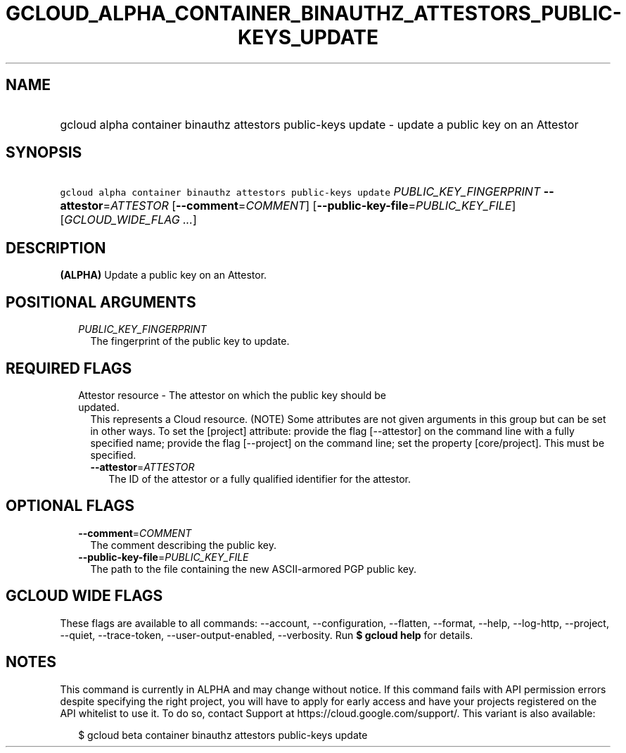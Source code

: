 
.TH "GCLOUD_ALPHA_CONTAINER_BINAUTHZ_ATTESTORS_PUBLIC\-KEYS_UPDATE" 1



.SH "NAME"
.HP
gcloud alpha container binauthz attestors public\-keys update \- update a public key on an Attestor



.SH "SYNOPSIS"
.HP
\f5gcloud alpha container binauthz attestors public\-keys update\fR \fIPUBLIC_KEY_FINGERPRINT\fR \fB\-\-attestor\fR=\fIATTESTOR\fR [\fB\-\-comment\fR=\fICOMMENT\fR] [\fB\-\-public\-key\-file\fR=\fIPUBLIC_KEY_FILE\fR] [\fIGCLOUD_WIDE_FLAG\ ...\fR]



.SH "DESCRIPTION"

\fB(ALPHA)\fR Update a public key on an Attestor.



.SH "POSITIONAL ARGUMENTS"

.RS 2m
.TP 2m
\fIPUBLIC_KEY_FINGERPRINT\fR
The fingerprint of the public key to update.


.RE
.sp

.SH "REQUIRED FLAGS"

.RS 2m
.TP 2m

Attestor resource \- The attestor on which the public key should be updated.
This represents a Cloud resource. (NOTE) Some attributes are not given arguments
in this group but can be set in other ways. To set the [project] attribute:
provide the flag [\-\-attestor] on the command line with a fully specified name;
provide the flag [\-\-project] on the command line; set the property
[core/project]. This must be specified.

.RS 2m
.TP 2m
\fB\-\-attestor\fR=\fIATTESTOR\fR
The ID of the attestor or a fully qualified identifier for the attestor.


.RE
.RE
.sp

.SH "OPTIONAL FLAGS"

.RS 2m
.TP 2m
\fB\-\-comment\fR=\fICOMMENT\fR
The comment describing the public key.

.TP 2m
\fB\-\-public\-key\-file\fR=\fIPUBLIC_KEY_FILE\fR
The path to the file containing the new ASCII\-armored PGP public key.


.RE
.sp

.SH "GCLOUD WIDE FLAGS"

These flags are available to all commands: \-\-account, \-\-configuration,
\-\-flatten, \-\-format, \-\-help, \-\-log\-http, \-\-project, \-\-quiet,
\-\-trace\-token, \-\-user\-output\-enabled, \-\-verbosity. Run \fB$ gcloud
help\fR for details.



.SH "NOTES"

This command is currently in ALPHA and may change without notice. If this
command fails with API permission errors despite specifying the right project,
you will have to apply for early access and have your projects registered on the
API whitelist to use it. To do so, contact Support at
https://cloud.google.com/support/. This variant is also available:

.RS 2m
$ gcloud beta container binauthz attestors public\-keys update
.RE

